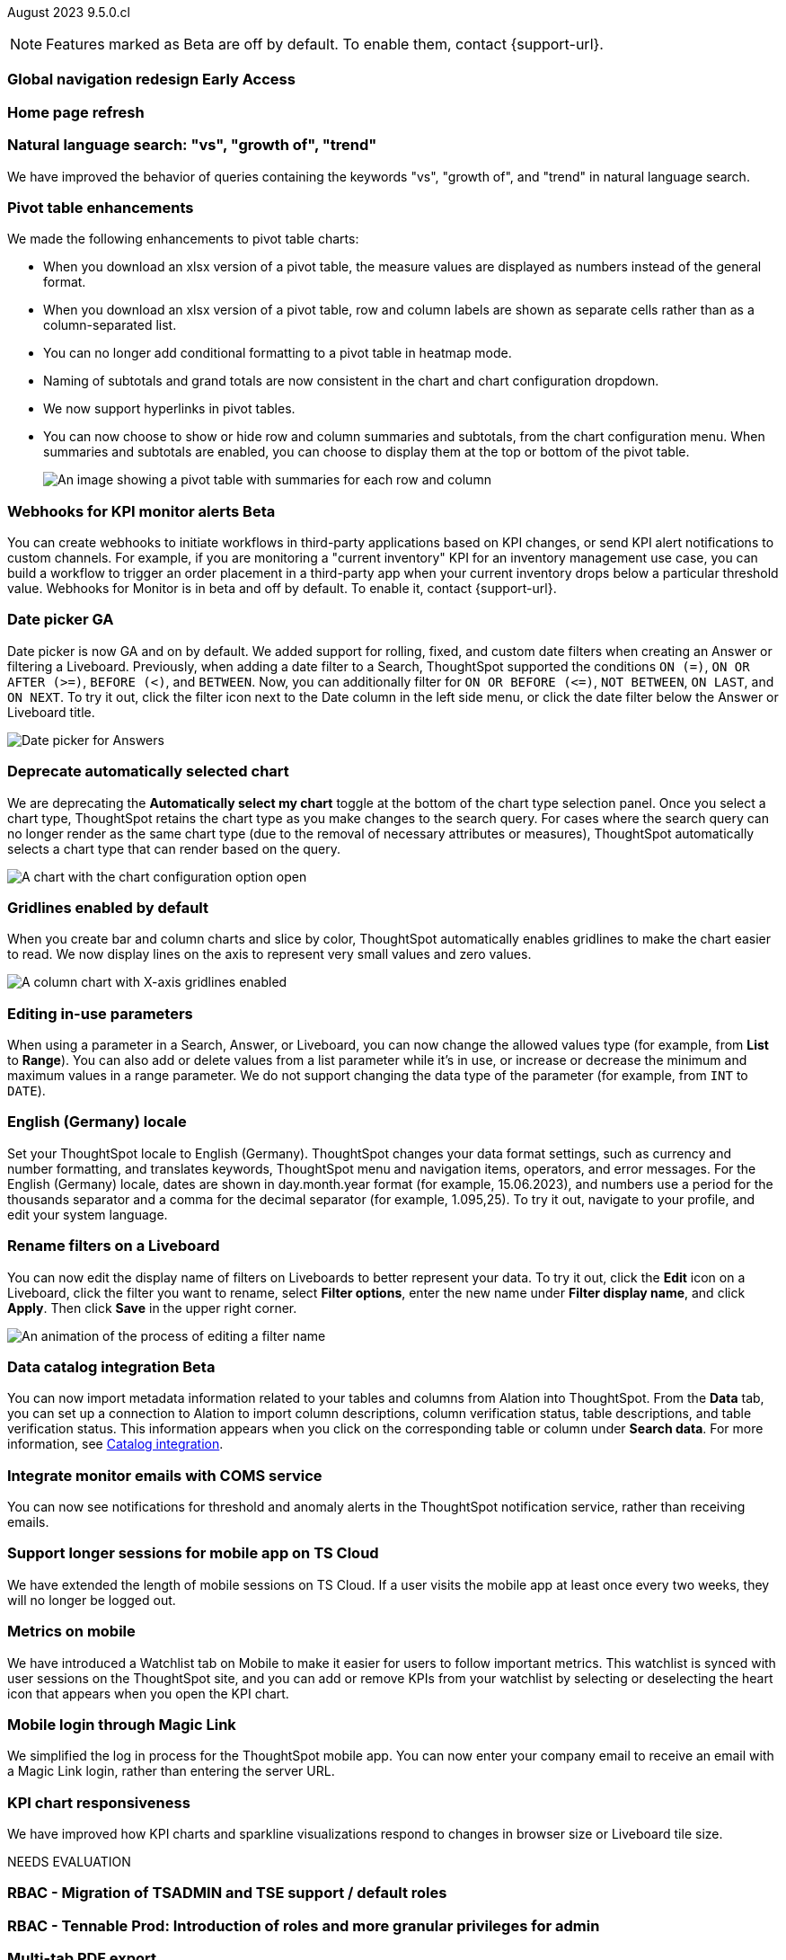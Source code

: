 ifndef::pendo-links[]
August 2023 [label label-dep]#9.5.0.cl#
endif::[]
ifdef::pendo-links[]
[month-year-whats-new]#August 2023#
[label label-dep-whats-new]#9.5.0.cl#
endif::[]

ifndef::free-trial-feature[]
NOTE: Features marked as [.badge.badge-update-note]#Beta# are off by default. To enable them, contact {support-url}.
endif::free-trial-feature[]

[#primary-9-5-0-cl]

ifndef::pendo-links[]
[#9-5-0-cl-redesign]
[discrete]
=== Global navigation redesign [.badge.badge-early-access]#Early Access#
endif::[]
ifdef::pendo-links[]
[#9-5-0-cl-redesign]
[discrete]
=== Global navigation redesign [.badge.badge-early-access-whats-new]#Early Access#
endif::[]


[#9-5-0-cl-home-page]
[discrete]
=== Home page refresh

// Mark

[#9-5-0-cl-expressibility]
[discrete]
=== Natural language search: "vs", "growth of", "trend"

// Naomi

We have improved the behavior of queries containing the keywords "vs", "growth of", and "trend" in natural language search.

[#9-5-0-cl-pivot]
[discrete]
=== Pivot table enhancements

// Naomi

We made the following enhancements to pivot table charts:

- When you download an xlsx version of a pivot table, the measure values are displayed as numbers instead of the general format.
- When you download an xlsx version of a pivot table, row and column labels are shown as separate cells rather than as a column-separated list.
- You can no longer add conditional formatting to a pivot table in heatmap mode.
- Naming of subtotals and grand totals are now consistent in the chart and chart configuration dropdown.
- We now support hyperlinks in pivot tables.
- You can now choose to show or hide row and column summaries and subtotals, from the chart configuration menu. When summaries and subtotals are enabled, you can choose to display them at the top or bottom of the pivot table.
+
image::pivot-table-summary.png[An image showing a pivot table with summaries for each row and column]

ifndef::free-trial-feature[]
ifndef::pendo-links[]
[#9-5-0-cl-webhooks]
[discrete]
=== Webhooks for KPI monitor alerts [.badge.badge-beta]#Beta#
endif::[]
ifdef::pendo-links[]
[#9-5-0-cl-webhooks]
[discrete]
=== Webhooks for KPI monitor alerts [.badge.badge-beta-whats-new]#Beta#
endif::[]

// Naomi


You can create webhooks to initiate workflows in third-party applications based on KPI changes, or send KPI alert notifications to custom channels. For example, if you are monitoring a "current inventory" KPI for an inventory management use case, you can build a workflow to trigger an order placement in a third-party app when your current inventory drops below a particular threshold value. Webhooks for Monitor is in beta and off by default. To enable it, contact {support-url}.

endif::free-trial-feature[]


[#9-5-0-cl-date-picker]
[discrete]
=== Date picker GA

// Naomi-- scal-140672

Date picker is now GA and on by default. We added support for rolling, fixed, and custom date filters when creating an Answer or filtering a Liveboard. Previously, when adding a date filter to a Search, ThoughtSpot supported the conditions `ON (=)`, `ON OR AFTER (>=)`, `BEFORE (<)`, and `BETWEEN`. Now, you can additionally filter for `ON OR BEFORE (\<=)`, `NOT BETWEEN`, `ON LAST`, and `ON NEXT`. To try it out, click the filter icon next to the Date column in the left side menu, or click the date filter below the Answer or Liveboard title.

image:date-picker.png[Date picker for Answers]

[#9-5-0-cl-auto-chart]
[discrete]
=== Deprecate automatically selected chart

// Naomi

We are deprecating the *Automatically select my chart* toggle at the bottom of the chart type selection panel. Once you select a chart type, ThoughtSpot retains the chart type as you make changes to the search query. For cases where the search query can no longer render as the same chart type (due to the removal of necessary attributes or measures), ThoughtSpot automatically selects a chart type that can render based on the query.

image::chart-select-toggle.png[A chart with the chart configuration option open, showing the *Automatically select my chart* toggle]

[#9-5-0-cl-gridline]
[discrete]
=== Gridlines enabled by default

// Naomi

When you create bar and column charts and slice by color, ThoughtSpot automatically enables gridlines to make the chart easier to read. We now display lines on the axis to represent very small values and zero values.

image::chart-gridlines.png[A column chart with X-axis gridlines enabled]

[#9-5-0-cl-parameters]
[discrete]
=== Editing in-use parameters

// Naomi

When using a parameter in a Search, Answer, or Liveboard, you can now change the allowed values type (for example, from *List* to *Range*). You can also add or delete values from a list parameter while it's in use, or increase or decrease the minimum and maximum values in a range parameter. We do not support changing the data type of the parameter (for example, from `INT` to `DATE`).


[#9-5-0-cl-locale]
[discrete]
=== English (Germany) locale

Set your ThoughtSpot locale to English (Germany). ThoughtSpot changes your data format settings, such as currency and number formatting, and translates keywords, ThoughtSpot menu and navigation items, operators, and error messages. For the English (Germany) locale, dates are shown in day.month.year format (for example, 15.06.2023), and numbers use a period for the thousands separator and a comma for the decimal separator (for example, 1.095,25). To try it out, navigate to your profile, and edit your system language.

[#9-5-0-cl-filters]
[discrete]
=== Rename filters on a Liveboard

// Naomi

You can now edit the display name of filters on Liveboards to better represent your data. To try it out, click the *Edit* icon on a Liveboard, click the filter you want to rename, select *Filter options*, enter the new name under *Filter display name*, and click *Apply*. Then click *Save* in the upper right corner.

image::filter-rename.gif[An animation of the process of editing a filter name]

ifndef::free-trial-feature[]
ifndef::pendo-links[]
[#9-5-0-cl-alation]
[discrete]
=== Data catalog integration [.badge.badge-beta]#Beta#
endif::[]
ifdef::pendo-links[]
[#9-5-0-cl-alation]
[discrete]
=== Data catalog integration [.badge.badge-beta-whats-new]#Beta#
endif::[]

// Naomi

You can now import metadata information related to your tables and columns from Alation into ThoughtSpot. From the *Data* tab, you can set up a connection to Alation to import
column descriptions, column verification status, table descriptions, and table verification status. This information appears when you click on the corresponding table or column under *Search data*.
For more information, see
ifndef::pendo-links[]
xref:catalog-integration.adoc[Catalog integration].
endif::[]
ifdef::pendo-links[]
xref:catalog-integration.adoc[Catalog integration,window=_blank].
endif::[]

endif::free-trial-feature[]

[#9-5-0-cl-coms]
[discrete]
=== Integrate monitor emails with COMS service

// Naomi

You can now see notifications for threshold and anomaly alerts in the ThoughtSpot notification service, rather than receiving emails.

[#9-5-0-cl-mobile-session]
[discrete]
=== Support longer sessions for mobile app on TS Cloud

// Naomi

We have extended the length of mobile sessions on TS Cloud. If a user visits the mobile app at least once every two weeks, they will no longer be logged out.



[#9-5-0-cl-mobile]
[discrete]
=== Metrics on mobile

// Naomi

We have introduced a Watchlist tab on Mobile to make it easier for users to follow important metrics. This watchlist is synced with user sessions on the ThoughtSpot site, and you can add or remove KPIs from your watchlist by selecting or deselecting the heart icon that appears when you open the KPI chart.

[#9-5-0-cl-magiclink]
[discrete]
=== Mobile login through Magic Link

// Naomi

We simplified the log in process for the ThoughtSpot mobile app. You can now enter your company email to receive an email with a Magic Link login, rather than entering the server URL.

[#9-5-0-cl-kpi]
[discrete]
=== KPI chart responsiveness

// Naomi

We have improved how KPI charts and sparkline visualizations respond to changes in browser size or Liveboard tile size.


NEEDS EVALUATION





[#9-5-0-cl-rbac]
[discrete]
=== RBAC - Migration of TSADMIN and TSE support / default roles

// Mary

[#9-5-0-cl-rbac-granular]
[discrete]
=== RBAC - Tennable Prod: Introduction of roles and more granular privileges for admin

// Mary

[#9-5-0-cl-tab]
[discrete]
=== Multi-tab PDF export

// Mark



[#9-5-0-cl-data-panel]
[discrete]
=== Data literacy - Release of data panel

// Mark

[#9-5-0-cl-orgs]
[discrete]
=== Migrating Free Trial/ Team Edition to Orgs

// Mark -- scal-149521

[#9-5-0-cl-orgs-migration]
[discrete]
=== Orgs 1.5: Migration Free Trial / Team Edition to Orgs

// Mark -- scal-143251

[#9-5-0-cl-admin]
[discrete]
=== Free Trial / Team Edition admin panel for Orgs 1.5

// Mark

[#9-5-0-cl-switcher]
[discrete]
=== Redesigned org switcher for new UI experience

// Mark

[#9-5-0-cl-saml]
[discrete]
=== Org scoped SAML (Orgs 1.5) PRO

// Mark

[#9-5-0-cl-admin-portal]
[discrete]
=== Admin portal Liveboards to be Org-aware in shared clusters (essentials/ pro-edition)

// Mark


'''
[#secondary-9-5-0-cl]
[discrete]
=== _Other features and enhancements_

ifndef::free-trial-feature[]
ifndef::pendo-links[]
[#9-5-0-cl-connections]
[discrete]
=== Singlestore connection [.badge.badge-early-access]#Early Access#
endif::[]
ifdef::pendo-links[]
[#9-5-0-cl-connections]
[discrete]
=== Singlestore connection [.badge.badge-early-access-whats-new]#Early Access#
endif::[]

// Naomi

You can now create connections from ThoughtSpot to SingleStore.
For more information, see
ifndef::pendo-links[]
xref:connections-singlestore.adoc[Connect to SingleStore].
endif::[]
ifdef::pendo-links[]
xref:connections-singlestore.adoc[Connect to SingleStore,window=_blank].
endif::[]

endif::free-trial-feature[]

[#9-5-0-cl-redshift]
[discrete]
=== Redshift OAuth with Azure AD IDP

// Naomi

Redshift now supports external OAuth through Microsoft Azure AD. See
ifndef::pendo-links[]
xref:connections-redshift-azure-ad-oauth.adoc[Configure Azure AD external OAuth for a Redshift connection].
endif::[]
ifdef::pendo-links[]
xref:connections-redshift-azure-ad-oauth.adoc[Configure Azure AD external OAuth for a Redshift connection,window=_blank].
endif::[]

[#9-5-0-cl-feedback]
[discrete]
=== Feedback improvements: Fragments, new icons

// Naomi

[#9-5-0-cl-filter]
[discrete]
=== Single value selection for attribute filters

// Naomi

When creating a Liveboard, you can now designate attribute filters as single-select or multi-select. Multi-select filters allow users to choose more than one attribute from a list of possible values, while single-select filters allow a user to select only one value at a time. For example, you could choose to make a Country filter single-select, so users would only see data related to one country at a time. To try it out, click the *Edit* icon in the top right corner of the Liveboard, select *Add filter*, choose the column to filter, and select either *Multi-select* or *Single-select* under *Selection behavior*.

image::filter-single-value.png[The filter editing window shows options to create multi-select or single-select filters]

NEEDS EVALUATION

[#9-5-0-cl-spotapp]
[discrete]
=== Spotapps Fivetran

// Mark

[#9-5-0-cl-confidant]
[discrete]
=== Enable confidant vault for all clusters - GA

// Mark

[#9-5-0-cl-tml]
[discrete]
=== Connection TML support BE

// Mark





ifndef::free-trial-feature[]
ifndef::pendo-links[]
[#9-5-0-cl-looker]
[discrete]
=== Looker: Query Gen and Search data changes [.badge.badge-early-access]#Early Access#
endif::[]
ifdef::pendo-links[]
[#9-5-0-cl-looker]
[discrete]
=== Looker: Query Gen and Search data changes [.badge.badge-early-access-whats-new]#Early Access#
endif::[]

// Mark

endif::free-trial-feature[]


ifndef::free-trial-feature[]
ifndef::pendo-links[]
[#9-5-0-cl-]
[discrete]
=== Looker: Embrace connection [.badge.badge-early-access]#Early Access#
endif::[]
ifdef::pendo-links[]
[#9-5-0-cl-]
[discrete]
=== Looker: Embrace connection [.badge.badge-early-access-whats-new]#Early Access#
endif::[]

// Mark

endif::free-trial-feature[]


ifndef::free-trial-feature[]
ifndef::pendo-links[]
[#9-5-0-cl-react]
[discrete]
=== Implement Develop Application on React Shell [.badge.badge-early-access]#Early Access#
endif::[]
ifdef::pendo-links[]
[#9-5-0-cl-react]
[discrete]
=== Implement Develop Application on React Shell [.badge.badge-early-access-whats-new]#Early Access#
endif::[]

endif::free-trial-feature[]

ifndef::free-trial-feature[]
ifndef::pendo-links[]
[#9-5-0-cl-react-shell]
[discrete]
=== Implement React Shell in business user application [.badge.badge-early-access]#Early Access#
endif::[]
ifdef::pendo-links[]
[#9-5-0-cl-react-shell]
[discrete]
=== Implement React Shell in business user application [.badge.badge-early-access-whats-new]#Early Access#
endif::[]

endif::free-trial-feature[]

[#9-5-0-cl-infra]
[discrete]
=== Upgrade time reduction - infrastructure workflow

// Mark



[#9-5-0-cl-hadoop]
[discrete]
=== Upgrade Hadoop 2 to Hadoop 3

// Mark

[#9-5-0-cl-sso]
[discrete]
=== HP SSO security findings

// Mark



ifndef::free-trial-feature[]
[discrete]
=== ThoughtSpot Everywhere

For new features and enhancements introduced in this release of ThoughtSpot Everywhere, see https://developers.thoughtspot.com/docs/?pageid=whats-new[ThoughtSpot Developer Documentation^].
endif::[]